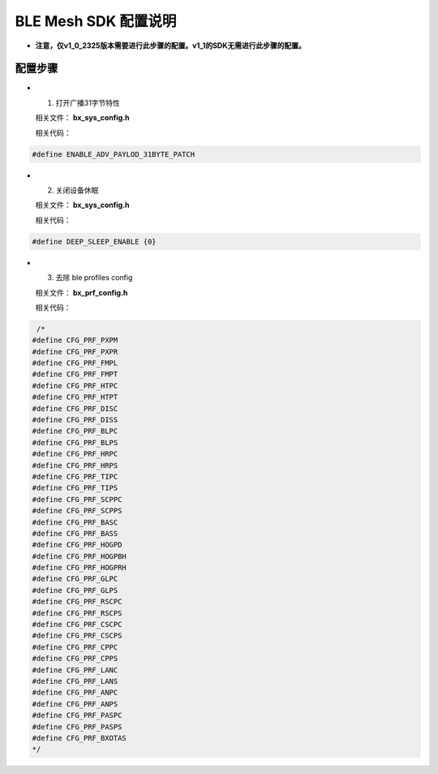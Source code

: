 ==============================================
BLE Mesh SDK 配置说明
==============================================


* **注意，仅v1_0_2325版本需要进行此步骤的配置。v1_1的SDK无需进行此步骤的配置。**

配置步骤
==============================================
* 1. 打开广播31字节特性

  相关文件：  **bx_sys_config.h**

  相关代码：

.. code:: c

   #define ENABLE_ADV_PAYLOD_31BYTE_PATCH

* 2. 关闭设备休眠

  相关文件：  **bx_sys_config.h**

  相关代码：

.. code:: c

    #define DEEP_SLEEP_ENABLE {0}

* 3. 去除 ble profiles  config

  相关文件：  **bx_prf_config.h**

  相关代码：

.. code:: c

	 /*
	#define CFG_PRF_PXPM  
	#define CFG_PRF_PXPR  
	#define CFG_PRF_FMPL  
	#define CFG_PRF_FMPT  
	#define CFG_PRF_HTPC  
	#define CFG_PRF_HTPT  
	#define CFG_PRF_DISC  
	#define CFG_PRF_DISS  
	#define CFG_PRF_BLPC  
	#define CFG_PRF_BLPS  
	#define CFG_PRF_HRPC  
	#define CFG_PRF_HRPS  
	#define CFG_PRF_TIPC  
	#define CFG_PRF_TIPS  
	#define CFG_PRF_SCPPC  
	#define CFG_PRF_SCPPS  
	#define CFG_PRF_BASC  
	#define CFG_PRF_BASS  
	#define CFG_PRF_HOGPD  
	#define CFG_PRF_HOGPBH  
	#define CFG_PRF_HOGPRH  
	#define CFG_PRF_GLPC  
	#define CFG_PRF_GLPS  
	#define CFG_PRF_RSCPC  
	#define CFG_PRF_RSCPS  
	#define CFG_PRF_CSCPC  
	#define CFG_PRF_CSCPS  
	#define CFG_PRF_CPPC  
	#define CFG_PRF_CPPS  
	#define CFG_PRF_LANC  
	#define CFG_PRF_LANS  
	#define CFG_PRF_ANPC  
	#define CFG_PRF_ANPS  
	#define CFG_PRF_PASPC  
	#define CFG_PRF_PASPS  
	#define CFG_PRF_BXOTAS
	*/


